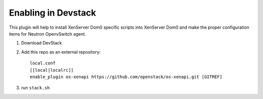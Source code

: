 ======================
 Enabling in Devstack
======================

This plugin will help to install XenServer Dom0 specific scripts into
XenServer Dom0 and make the proper configuration items for Neutron
OpenvSwitch agent.
 
1. Download DevStack

2. Add this repo as an external repository::

     local.conf
     [[local|localrc]]
     enable_plugin os-xenapi https://github.com/openstack/os-xenapi.git [GITREF]

3. run ``stack.sh``
